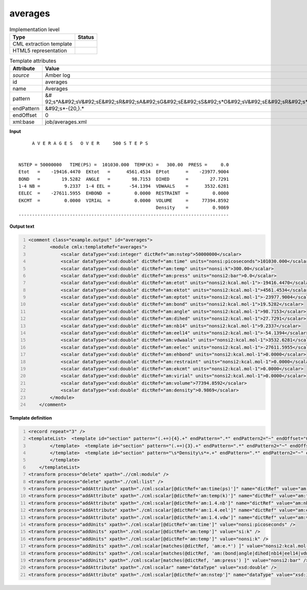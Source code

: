 .. _averages-d3e10062:

averages
========

.. table:: Implementation level

   +----------------------------------------------------------------------------------------------------------------------------+----------------------------------------------------------------------------------------------------------------------------+
   | Type                                                                                                                       | Status                                                                                                                     |
   +============================================================================================================================+============================================================================================================================+
   | CML extraction template                                                                                                    | |image1|                                                                                                                   |
   +----------------------------------------------------------------------------------------------------------------------------+----------------------------------------------------------------------------------------------------------------------------+
   | HTML5 representation                                                                                                       | |image2|                                                                                                                   |
   +----------------------------------------------------------------------------------------------------------------------------+----------------------------------------------------------------------------------------------------------------------------+

.. table:: Template attributes

   +----------------------------------------------------------------------------------------------------------------------------+----------------------------------------------------------------------------------------------------------------------------+
   | Attribute                                                                                                                  | Value                                                                                                                      |
   +============================================================================================================================+============================================================================================================================+
   | *source*                                                                                                                   | Amber log                                                                                                                  |
   +----------------------------------------------------------------------------------------------------------------------------+----------------------------------------------------------------------------------------------------------------------------+
   | id                                                                                                                         | averages                                                                                                                   |
   +----------------------------------------------------------------------------------------------------------------------------+----------------------------------------------------------------------------------------------------------------------------+
   | name                                                                                                                       | Averages                                                                                                                   |
   +----------------------------------------------------------------------------------------------------------------------------+----------------------------------------------------------------------------------------------------------------------------+
   | pattern                                                                                                                    | &#                                                                                                                         |
   |                                                                                                                            | 92;s*A&#92;sV&#92;sE&#92;sR&#92;sA&#92;sG&#92;sE&#92;sS&#92;s*O&#92;sV&#92;sE&#92;sR&#92;s*.*S&#92;sT&#92;sE&#92;sP&#92;sS |
   +----------------------------------------------------------------------------------------------------------------------------+----------------------------------------------------------------------------------------------------------------------------+
   | endPattern                                                                                                                 | &#92;s*-{20,}.\*                                                                                                           |
   +----------------------------------------------------------------------------------------------------------------------------+----------------------------------------------------------------------------------------------------------------------------+
   | endOffset                                                                                                                  | 0                                                                                                                          |
   +----------------------------------------------------------------------------------------------------------------------------+----------------------------------------------------------------------------------------------------------------------------+
   | xml:base                                                                                                                   | job/averages.xml                                                                                                           |
   +----------------------------------------------------------------------------------------------------------------------------+----------------------------------------------------------------------------------------------------------------------------+

.. container:: formalpara-title

   **Input**

::

         A V E R A G E S   O V E R     500 S T E P S


    NSTEP = 50000000   TIME(PS) =  101030.000  TEMP(K) =   300.00  PRESS =     0.0
    Etot   =    -19416.4470  EKtot   =      4561.4534  EPtot      =    -23977.9004
    BOND   =        19.5282  ANGLE   =        98.7153  DIHED      =        27.7291
    1-4 NB =         9.2337  1-4 EEL =       -54.1394  VDWAALS    =      3532.6281
    EELEC  =    -27611.5955  EHBOND  =         0.0000  RESTRAINT  =         0.0000
    EKCMT  =         0.0000  VIRIAL  =         0.0000  VOLUME     =     77394.8592
                                                       Density    =         0.9869
    ------------------------------------------------------------------------------
       

.. container:: formalpara-title

   **Output text**

.. code:: xml
   :number-lines:

   <comment class="example.output" id="averages">
           <module cmlx:templateRef="averages">
               <scalar dataType="xsd:integer" dictRef="am:nstep">50000000</scalar>
               <scalar dataType="xsd:double" dictRef="am:time" units="nonsi:picoseconds">101030.000</scalar>
               <scalar dataType="xsd:double" dictRef="am:temp" units="nonsi:k">300.00</scalar>
               <scalar dataType="xsd:double" dictRef="am:press" units="nonsi2:bar">0.0</scalar>
               <scalar dataType="xsd:double" dictRef="am:etot" units="nonsi2:kcal.mol-1">-19416.4470</scalar>
               <scalar dataType="xsd:double" dictRef="am:ektot" units="nonsi2:kcal.mol-1">4561.4534</scalar>
               <scalar dataType="xsd:double" dictRef="am:eptot" units="nonsi2:kcal.mol-1">-23977.9004</scalar>
               <scalar dataType="xsd:double" dictRef="am:bond" units="nonsi2:kcal.mol-1">19.5282</scalar>
               <scalar dataType="xsd:double" dictRef="am:angle" units="nonsi2:kcal.mol-1">98.7153</scalar>
               <scalar dataType="xsd:double" dictRef="am:dihed" units="nonsi2:kcal.mol-1">27.7291</scalar>
               <scalar dataType="xsd:double" dictRef="am:nb14" units="nonsi2:kcal.mol-1">9.2337</scalar>
               <scalar dataType="xsd:double" dictRef="am:eel14" units="nonsi2:kcal.mol-1">-54.1394</scalar>
               <scalar dataType="xsd:double" dictRef="am:vdwaals" units="nonsi2:kcal.mol-1">3532.6281</scalar>
               <scalar dataType="xsd:double" dictRef="am:eelec" units="nonsi2:kcal.mol-1">-27611.5955</scalar>
               <scalar dataType="xsd:double" dictRef="am:ehbond" units="nonsi2:kcal.mol-1">0.0000</scalar>
               <scalar dataType="xsd:double" dictRef="am:restraint" units="nonsi2:kcal.mol-1">0.0000</scalar>
               <scalar dataType="xsd:double" dictRef="am:ekcmt" units="nonsi2:kcal.mol-1">0.0000</scalar>
               <scalar dataType="xsd:double" dictRef="am:virial" units="nonsi2:kcal.mol-1">0.0000</scalar>
               <scalar dataType="xsd:double" dictRef="am:volume">77394.8592</scalar>
               <scalar dataType="xsd:double" dictRef="am:density">0.9869</scalar>
           </module>
       </comment>

.. container:: formalpara-title

   **Template definition**

.. code:: xml
   :number-lines:

   <record repeat="3" />
   <templateList>  <template id="section" pattern="(.+=){4}.+" endPattern=".*" endPattern2="~" endOffset="0" repeat="*">    <record>{X,am:name}={F,am:value}{X,am:name}={F,am:value}{X,am:name}={F,am:value}{X,am:name}={F,am:value}</record>    <transform process="setValue" xpath=".//cml:scalar[@dictRef='am:name']" value="$string(lower-case(./text()))" />    <transform process="setValue" xpath=".//cml:scalar[@dictRef='am:name']" value="$string(replace(./text(), '[-_ ]', '.'))" />    <transform process="createNameValue" xpath="./cml:list/cml:list" name="./cml:scalar[@dictRef='am:name'][position() = 1]" value="./cml:scalar[@dictRef='am:value'][position()= 1]" />    <transform process="createNameValue" xpath="./cml:list/cml:list" name="./cml:scalar[@dictRef='am:name'][position() = 1]" value="./cml:scalar[@dictRef='am:value'][position()= 1]" />    <transform process="createNameValue" xpath="./cml:list/cml:list" name="./cml:scalar[@dictRef='am:name'][position() = 1]" value="./cml:scalar[@dictRef='am:value'][position()= 1]" />    <transform process="createNameValue" xpath="./cml:list/cml:list" name="./cml:scalar[@dictRef='am:name'][position() = 1]" value="./cml:scalar[@dictRef='am:value'][position()= 1]" />    <transform process="pullup" xpath=".//cml:scalar" repeat="3" />                  
           </template>  <template id="section" pattern="(.+=){3}.+" endPattern=".*" endPattern2="~" endOffset="0" repeat="*">    <record>{X,am:name}={F,am:value}{X,am:name}={F,am:value}{X,am:name}={F,am:value}</record>    <transform process="setValue" xpath=".//cml:scalar[@dictRef='am:name']" value="$string(lower-case(./text()))" />    <transform process="setValue" xpath=".//cml:scalar[@dictRef='am:name']" value="$string(replace(./text(), '[-_ ]', '.'))" />    <transform process="createNameValue" xpath="./cml:list/cml:list" name="./cml:scalar[@dictRef='am:name'][position() = 1]" value="./cml:scalar[@dictRef='am:value'][position()= 1]" />    <transform process="createNameValue" xpath="./cml:list/cml:list" name="./cml:scalar[@dictRef='am:name'][position() = 1]" value="./cml:scalar[@dictRef='am:value'][position()= 1]" />    <transform process="createNameValue" xpath="./cml:list/cml:list" name="./cml:scalar[@dictRef='am:name'][position() = 1]" value="./cml:scalar[@dictRef='am:value'][position()= 1]" />    <transform process="pullup" xpath=".//cml:scalar" repeat="3" />                   
           </template>  <template id="section" pattern="\s*Density\s*=.+" endPattern=".*" endPattern2="~" endOffset="0">    <record>\s*Density\s*={F,am:density}</record>    <transform process="pullup" xpath=".//cml:scalar" repeat="2" />
           </template>
       </templateList>
   <transform process="delete" xpath=".//cml:module" />
   <transform process="delete" xpath=".//cml:list" />
   <transform process="addAttribute" xpath="./cml:scalar[@dictRef='am:time(ps)']" name="dictRef" value="am:time" />
   <transform process="addAttribute" xpath="./cml:scalar[@dictRef='am:temp(k)']" name="dictRef" value="am:temp" />
   <transform process="addAttribute" xpath="./cml:scalar[@dictRef='am:1.4.nb']" name="dictRef" value="am:nb14" />
   <transform process="addAttribute" xpath="./cml:scalar[@dictRef='am:1.4.eel']" name="dictRef" value="am:eel14" />
   <transform process="addAttribute" xpath="./cml:scalar[@dictRef='am:1.4.vdw']" name="dictRef" value="am:vdw14" />
   <transform process="addUnits" xpath="./cml:scalar[@dictRef='am:time']" value="nonsi:picoseconds" />
   <transform process="addUnits" xpath="./cml:scalar[@dictRef='am:temp']" value="si:k" />
   <transform process="addUnits" xpath="./cml:scalar[@dictRef='am:temp']" value="nonsi:k" />
   <transform process="addUnits" xpath="./cml:scalar[matches(@dictRef, 'am:e.*') ]" value="nonsi2:kcal.mol-1" />
   <transform process="addUnits" xpath="./cml:scalar[matches(@dictRef, 'am:(bond|angle|dihed|nb14|eel14|vdwaals|vdw14|restraint|virial)') ]" value="nonsi2:kcal.mol-1" />
   <transform process="addUnits" xpath="./cml:scalar[matches(@dictRef, 'am:press') ]" value="nonsi2:bar" />
   <transform process="addAttribute" xpath="./cml:scalar" name="dataType" value="xsd:double" />
   <transform process="addAttribute" xpath="./cml:scalar[@dictRef='am:nstep']" name="dataType" value="xsd:integer" />

.. |image1| image:: ../../imgs/Total.png
.. |image2| image:: ../../imgs/Total.png
